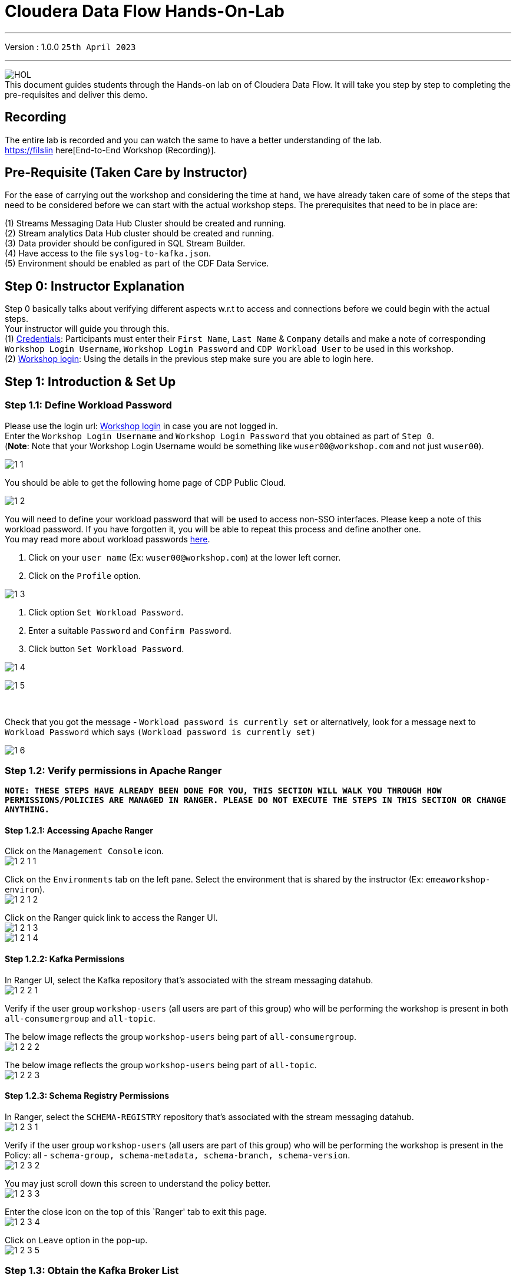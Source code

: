 = Cloudera Data Flow Hands-On-Lab

'''

Version : 1.0.0 `25th April 2023` +

'''
image:images/step0/HOL.PNG[]  +
This document guides students through the Hands-on lab on of Cloudera Data Flow.
It will take you step by step to completing the pre-requisites and deliver this demo.

== Recording

The entire lab is recorded and you can watch the same to have a better understanding of the lab. +
https://filslin here[End-to-End Workshop (Recording)]. +

== Pre-Requisite (Taken Care by Instructor)

For the ease of carrying out the workshop and considering the time at hand, we have already taken care of some of the steps that need to be considered before we can start with the actual workshop steps. The prerequisites that need to be in place are: +

(1) Streams Messaging Data Hub Cluster should be created and running. +
(2) Stream analytics Data Hub cluster should be created and running. +
(3) Data provider should be configured in SQL Stream Builder. +
(4) Have access to the file `syslog-to-kafka.json`. +
(5) Environment should be enabled as part of the CDF Data Service. +

== Step 0: Instructor Explanation
Step 0 basically talks about verifying different aspects w.r.t to access and connections before we could begin with the actual steps. +
Your instructor will guide you through this. +
(1) https://docs.google.com/spreadsheets/d/1s63G-iBtgS8tDZOD1ml8Gh0YdunL4MtNqNzyN7E7gaY/edit#gid=412559706[Credentials]: Participants must enter their `First Name`, `Last Name` & `Company` details and make a note of corresponding `Workshop Login Username`, `Workshop Login Password` and `CDP Workload User` to be used in this workshop. +
(2) http://3.109.161.118/auth/realms/workshop/protocol/saml/clients/samlclient[Workshop login]: Using the details in the previous step make sure you are able to login here. +


== Step 1: Introduction & Set Up

=== Step 1.1: Define Workload Password

Please use the login url: http://3.109.161.118/auth/realms/workshop/protocol/saml/clients/samlclient[Workshop login] in case you are not logged in. +
Enter the `Workshop Login Username` and `Workshop Login Password` that you obtained as part of `Step 0`. +
(*Note*: Note that your Workshop Login Username would be something like `wuser00@workshop.com` and not just `wuser00`). +

image:images/step1/1-1.PNG[]  +

You should be able to get the following home page of CDP Public Cloud. +

image:images/step1/1-2.PNG[]  +

You will need to define your workload password that will be used to access non-SSO interfaces. Please keep a note of this workload password. If you have forgotten it, you will be able to repeat this process and define another one. +
You may read more about workload passwords https://docs.cloudera.com/management-console/cloud/user-management/topics/mc-access-paths-to-cdp.html[here].


. Click on your `user name` (Ex: `wuser00@workshop.com`) at the lower left corner.
. Click on the `Profile` option.

image:images/step1/1-3.PNG[]  +

. Click option `Set Workload Password`.
. Enter a suitable `Password` and `Confirm Password`.
. Click button `Set Workload Password`.


image:images/step1/1-4.PNG[]  +

image:images/step1/1-5.PNG[]  +

{blank} +

Check that you got the message - `Workload password is currently set` or alternatively, look for a message next to `Workload Password` which says `(Workload password is currently set)`

image::images/step1/1-6.PNG[]

=== Step 1.2: Verify permissions in Apache Ranger

*`NOTE: THESE STEPS HAVE ALREADY BEEN DONE FOR YOU, THIS SECTION WILL WALK YOU THROUGH HOW PERMISSIONS/POLICIES ARE MANAGED IN RANGER. PLEASE DO NOT EXECUTE THE STEPS IN THIS SECTION OR CHANGE ANYTHING.`*

==== Step 1.2.1: Accessing Apache Ranger +

Click on the `Management Console` icon. +
image:images/step1/1-2-1-1.PNG[]  +

Click on the `Environments` tab on the left pane. Select the environment that is shared by the instructor (Ex: `emeaworkshop-environ`). +
image:images/step1/1-2-1-2.PNG[]  +

Click on the Ranger quick link to access the Ranger UI. +
image:images/step1/1-2-1-3.PNG[]  +
image:images/step1/1-2-1-4.PNG[]  +


==== Step 1.2.2: Kafka Permissions +

In Ranger UI, select the Kafka repository that’s associated with the stream messaging datahub. +
image:images/step1/1-2-2-1.PNG[]  +

Verify if the user group `workshop-users` (all users are part of this group) who will be performing the workshop is present in both `all-consumergroup` and `all-topic`. +

The below image reflects the group `workshop-users` being part of `all-consumergroup`. +
image:images/step1/1-2-2-2.PNG[]  +

The below image reflects the group `workshop-users` being part of `all-topic`. +
image:images/step1/1-2-2-3.PNG[]  +


==== Step 1.2.3: Schema Registry Permissions +
In Ranger, select the `SCHEMA-REGISTRY` repository that’s associated with the stream messaging datahub. +
image:images/step1/1-2-3-1.PNG[]  +

Verify if the user group `workshop-users` (all users are part of this group) who will be performing the workshop is present in the Policy: all - `schema-group, schema-metadata, schema-branch, schema-version`. +
image:images/step1/1-2-3-2.PNG[]  +

You may just scroll down this screen to understand the policy better. +
image:images/step1/1-2-3-3.PNG[]  +

Enter the close icon on the top of this `Ranger' tab to exit this page. +
image:images/step1/1-2-3-4.PNG[]  +

Click on `Leave` option in the pop-up. +
image:images/step1/1-2-3-5.PNG[]  +




=== Step 1.3: Obtain the Kafka Broker List

We will require the broker list to configure our processors to connect to our Kafka brokers which allows consumers to connect and fetch messages by partition, topic or offset. This information can be found in the Datahub cluster associated to the Streams Messaging Manager.

Access the Data Hub: Go to the environment that is shared by the INSTRUCTOR (Ex: `emeaworkshop-environ`). +
image:images/step1/1-3-1.PNG[]  +

Click on the DataHub associated with Streams Messaging Manager (Ex: `kafka-smm-cluster-emea`). +
image:images/step1/1-3-2.PNG[]  +

Go to the Streams Messaging Manager Interface. +
image:images/step1/1-3-3.PNG[]  +

Select Brokers from the left tab. +
image:images/step1/1-3-4.PNG[]  +

Save the name of the broker list in a notepad. +
image:images/step1/1-3-5.PNG[]  +

Example +
`kafka-smm-cluster-emea-corebroker2.emeawork.dp5i-5vkq.cloudera.site:9093` +
`kafka-smm-cluster-emea-corebroker0.emeawork.dp5i-5vkq.cloudera.site:9093` +
`kafka-smm-cluster-emea-corebroker1.emeawork.dp5i-5vkq.cloudera.site:9093` +


=== Step 1.4: Download Resources from GitHub
Scroll up the page here (https://github.com/DashDipti/cdf-workshop) and click on `<> Code` and then choose the option `Download ZIP`. +
image:images/step1/1-4-1.PNG[]  +

Use any unzip utility to download extract the content of the partner-summit-2023-main.zip file. +
image:images/step1/1-4-2.PNG[]  +
image:images/step1/1-4-3.PNG[]  +

In the extracted content just be sure that the downloaded files has a file `syslog-to-kafka.json` which should be around ~24 KB in size. You will need this file in later step. +
image:images/step1/1-4-4.PNG[]  +

=== Step 1.5: KeyTab

To run queries on the `SQL Stream Builder` you need to have your KeyTab `unlocked`. This is mainly for `authentication` purposes. As the credential you are using is sometimes reused as part of other people doing the same lab it is possible that your KeyTab is `already unlocked`. We have shared the steps for both the scenarios.

=== Step 1.5 (a): Unlock your KeyTab

Click on the `Environment` in the left pane. Click on the environment assigned to you. (Ex: `emeaworkshop-environ`). +
image:images/step1/1-5-1.PNG[]  +

Click on the Data Hub cluster for stream analytics. (Ex: `ssb-analytics-cluster-emea`)
image:images/step1/1-5-2.PNG[]  +

Open the SSB UI by clicking on `Streaming SQL Console`. +
image:images/step1/1-5-3.PNG[]  +

Click on the User name (Ex: `wuser00`) at the bottom left of the screen and select `Manage Keytab`. Make sure you are logged in as the username that was assigned to you. +
image:images/step1/1-5-4.PNG[]  +

Enter your Workload Username under `Principal Name *` and workload password that you had set earlier (In `Step 1.1: Define Workload Password`) in the `Password *` field. +
image:images/step1/1-5-5.PNG[]  +

Click on `Unlock Keytab` and look for the message 'Success KeyTab has been unclocked'.
image:images/step1/1-5-6.PNG[]  +
image:images/step1/1-5-7.PNG[]  +

=== Step 1.5 (b): Reset your KeyTab 
Click on the `Environment` in the left pane. Click on the environment assigned to you. (Ex: `emeaworkshop-environ`). +
image:images/step1/1-5-1.PNG[]  +

Click on the Data Hub cluster for stream analytics. (Ex: `ssb-analytics-cluster-emea`)
image:images/step1/1-5-2.PNG[]  +

Open the SSB UI by clicking on `Streaming SQL Console`. +
image:images/step1/1-5-3.PNG[]  +

Click on the User name (Ex: `wuser00`) at the bottom left of the screen and select `Manage Keytab`. Make sure you are logged in as the username that was assigned to you. +
image:images/step1/1-5-4.PNG[]  +

If you get the following dialog box it means that your Keytab is already `UNLOCKED`. 
image:images/step1/1-6-1.PNG[]  +

Hence, it would be necessary to reset here by locking it and unlocking it again using your newly set workload password. So, enter your `CDP Workload Username` in `Principal Name` (Ex: `wuser00`). Click on `Lock Keytab`. +
image:images/step1/1-6-2.PNG[]  +

You will get the following message `Success KeyTab has been locked`. +
image:images/step1/1-6-3.PNG[]  +

Now do the following. +
Click on the User name (Ex: `wuser00`) at the bottom left of the screen and select `Manage Keytab`. Make sure you are logged in as the username that was assigned to you. +
image:images/step1/1-5-4.PNG[]  +

Enter your Workload Username under `Principal Name *` and workload password that you had set earlier (In `Step 1.1: Define Workload Password`) in the `Password *` field. +
image:images/step1/1-5-5.PNG[]  +

Click on `Unlock Keytab` and look for the message `Success KeyTab has been unclocked`.
image:images/step1/1-5-6.PNG[]  +
image:images/step1/1-5-7.PNG[]  +


== Step 2: Create a Flow using Flow Designer
Creating a data flow for CDF-PC is the same process as creating any data flow within Nifi with 3 very important steps. +
(a) The data flow that would be used for CDF-PC must be self-contained within a process group. +
(b) Data flows for CDF-PC must use parameters for any property on a processor that is modifiable, e.g. user names, Kafka topics, etc. +
(c) All queues need to have meaningful names (instead of Success, Fail, and Retry). These names will be used to define Key Performance Indicators in CDF-PC. +

=== Step 2.1: Building the Data Flow using Flow Designer

==== Step 2.1.1: Create the canvas to design your flow
Access the `DataFlow` data service from the Management Console. +
image:images/step2/2-1-1-1.PNG[]  +
image:images/step2/2-1-1-1a.PNG[]  +

Go to the `Flow Design`. +
image:images/step2/2-1-1-2.PNG[]  +

Click on `Create Draft` (This will be the main process group for the flow that you'll create). +
image:images/step2/2-1-1-3.PNG[]  +

Select the appropriate environment as part of the `Workspace` name (Ex: `emeaworkshop-environ`). *Note*: Please select the appropriate environment +
Give your flow a name with your username as prefix (Ex: `wuser00_datadump_flow`). +
Click on `CREATE`. +
image:images/step2/2-1-1-4.PNG[]  +


On successful creation of the Draft, you should now be redirected to the canvas on which you can design your flow.
image:images/step2/2-1-1-5.PNG[]  +


==== Step 2.1.2: Adding new parameters
Click on the `Flow Options` on the top right corner of your canvas and then select `Parameters`. +
image:images/step2/2-1-2-1.PNG[]  +

Configure Parameters: Parameters are reused within the flow multiple times and will also be configurable at the time of deployment. +
There are 2 options available: `Add Parameter`, which is used for specifying non-sensitive values and `Add Sensitive Parameter`, which is used for specifying sensitive parameters like password. +

- Click on `Add Parameter`. +
image:images/step2/2-1-2-2.PNG[]  +

Add the following parameters. +
`Name`: `S3 Directory`. +
`Value`: `LabData`. +
Click on `Apply`. +
image:images/step2/2-1-2-3.PNG[]  +

- Click on `Add Parameter`. +
image:images/step2/2-1-2-4.PNG[]  +

Add the following parameters. +
`Name`: `CDP Workload User`. +
`Value`: `The username assigned to you`. Ex: `wuser00`. +
Click on `Apply`. +
image:images/step2/2-1-2-5.PNG[]  +


- Click on `Add Sensitive Parameter`. +
image:images/step2/2-1-2-6.PNG[]  +

Add the following parameters. +
`Name`: `CDP Workload User Password`. +
`Value`: `Workload User password set by you in 'Step 1.3: Define Workload Password'`. +
Click on `Apply`. +
image:images/step2/2-1-2-7.PNG[]  +

Click on `Apply Changes`. +
image:images/step2/2-1-2-8.PNG[]  +
image:images/step2/2-1-2-9.PNG[]  +


Click on `Back to Flow Designer` +
image:images/step2/2-1-2-10.PNG[]  +

Now that we have created these parameters, we can easily search and reuse them within our dataflow. This is useful for `CDP Workload User` and `CDP Workload User Password`. +
`*NOTE ONLY*: To search for existing parameters - +

1. Open a processor's configuration and proceed to the properties tab. +
2. Enter: #{ +
3. Hit  `Ctrl+Spacebar`. +

This will bring up a list of existing parameters that are not tagged as sensitive.

==== Step 2.1.3: Create the flow
Let's go back to the canvas to start designing our flow. This flow will contain 2 Processors: +
`GenerateFlowFile`: Generates random data. +
`PutCDPObjectStore`: Loads data into HDFS(S3). +
//Our final flow will look something like this. +
//image:images/step2/2-1-3-0.PNG[]  +

Add `GenerateFlowFile` processor: Pull the `Processor` onto the canvas and type `GenerateFlowFile` in the text box, and once the processor appears click on `Add`. +
image:images/step2/2-1-3-1.PNG[]  +
image:images/step2/2-1-3-2.PNG[]  +
image:images/step2/2-1-3-3.PNG[]  +

Configure `GenerateFlowFile` processor: The `GenerateFlowFile` Processor will now be on your canvas and you can configure it by right clicking on it and selecting `Configuration`. +
image:images/step2/2-1-3-4.PNG[]  +

Fill in the values in the right window pane to configure the processor in the following way. +
`Processor Name`: `DataGenerator` +
`Scheduling Strategy`: `Timer Driven` +
`Run Duration`: `0ms` +
`Run Schedule`: `30 sec` +
`Execution`: `All Nodes` +
`Properties`: `Custom Text` +

[,sql]
----

<26>1 2021-09-21T21:32:43.967Z host1.example.com application4 3064 ID42 [exampleSDID@873 iut="4" eventSource="application" eventId="58"] application4 has 
stopped unexpectedly
----

The above represents a syslog out in RFC5424 format. Subsequent portions of this workshop will leverage this same syslog format. +
image:images/step2/2-1-3-5.PNG[]  +
image:images/step2/2-1-3-6.PNG[]  +

Click on `Apply`. +
image:images/step2/2-1-3-7.PNG[]  +


Add `PutCDPObjectStore` processor: Pull a new `Processor` onto the canvas and type `PutCDPObjectStore` in the text box, and once the processor appears click on `Add`. +
image:images/step2/2-1-3-8.PNG[]  +
image:images/step2/2-1-3-9.PNG[]  +

Configure `PutCDPObjectStore` processor: The `PutCDPObjectStore` Processor will now be on your canvas and you can configure it by right clicking on it and selecting `Configuration`. +
image:images/step2/2-1-3-10.PNG[]  +

Configure the processor in the following way. +
`Processor Name` : `Move2S3` +
`Scheduling Strategy` : `Timer Driven` +
`Run Duration` : `0ms` +
`Run Schedule` : `0 sec` +
`Execution` : `All Nodes` +
`Properties` +
`Directory` : #{S3 Directory} +
`CDP Username` : #{CDP Workload User} +
`CDP Password` : #{CDP Workload User Password} +
`Relationships`: Check the `Terminate` box under `success`. +

image:images/step2/2-1-3-11.PNG[]  +
image:images/step2/2-1-3-12.PNG[]  +

Click on `Apply`. +
image:images/step2/2-1-3-13.PNG[]  +

Create connection between processors: Connect the two processors by dragging the arrow from `DataGenerator` processor to the `Move2S3` processor and select on `success` relationship . The click `Add`. +
image:images/step2/2-1-3-14.PNG[]  +
image:images/step2/2-1-3-15.PNG[]  +

Your flow should look something like below. +
image:images/step2/2-1-3-16.PNG[]  +

The `Move2S3` processor does not know what to do in case of a failure. Let’s add a retry queue to it. This can be done by dragging the arrow on the processor outwards then back to itself, as shown below. +
image:images/step2/2-1-3-17.PNG[]  +

Then select the option `failure`. Click on `Add`. +
image:images/step2/2-1-3-18.PNG[]  +


==== Step 2.1.4: Renaming the queues

Naming the queue: Providing unique names to all queues is very important as they are used to define Key Performance Indicators (KPI) upon which CDF-PC will auto scale. To name a queue, double-click the queue and give it a unique name.  A best practice here is to start the existing queue name (i.e. success, failure, retry, etc…) and add the source and destination processor information. +

For example, the success queue between `DataGenerator` and `Move2S3` is named `success_Move2S3`. +
image:images/step2/2-1-4-1.PNG[]  +

The failure queue for `Move2S3` is named `failure_Move2S3`. +
image:images/step2/2-1-4-1.PNG[]  +



=== Step 2.2: Testing the flow
Testing the Data Flow: To test the flow we need to first start the test session. Click on `Flow Options` on the top right corner and then click 'Start' under `Test Session` section. +
image:images/step2/2-2-1.PNG[]  +

In the next window, click `Start Test Session`. +
image:images/step2/2-2-2.PNG[]  +

The activation should take about a couple of minutes. While this happens, you will see this at the top right corner of your screen. +
image:images/step2/2-2-3.PNG[]  +

Once the Test Session is ready you will see the following message on the top right corner of your screen. +
image:images/step2/2-2-4.PNG[]  +

Run the flow by right clicking the `empty part` of the canvas and selecting `Start`. +
image:images/step2/2-2-5.PNG[]  +

Both the processors should now be in the `Start` state. This can be confirmed by looking at the green play button against each processor. +
image:images/step2/2-2-6.PNG[]  +

You will now see files coming into the folder which was specified as the Directory on the S3 bucket which is the Base data store for this environment. +
image:images/step2/2-2-7.PNG[]  +


//Add screenshot regarding suspend the flow. +
//image:images/step2/2-2-8.PNG[]  +

=== Step 2.3: Moving the flow to the flow catalog

After the flow has been created and tested, we can now PUBLISH the flow to the Flow Catalog. +
Stop the current test session by clicking on the green tab on top right corner indicating `Active Test Session`. Click on `End`. +
image:images/step2/2-3-1.PNG[]  +
image:images/step2/2-3-2.PNG[]  +
image:images/step2/2-3-3.PNG[]  +

Once the session stops click on `Flow Options` on the top right corner of your screen and click on `Publish`. +
image:images/step2/2-3-4.PNG[]  +

Give your flow a unique name and click on `Publish`. +
`Flow Name`: `{user_id}_datadump_flow` (Ex: `wuser00_datadump_flow`). +
image:images/step2/2-3-5.PNG[]  +

The flow will now be visible on the `Flow Catalog` and is ready to be deployed. +
image:images/step2/2-3-6.PNG[]  +

=== Step 2.4: Deploying the flow [Attention]
Go to the `Catalog` and search for the `Flow Catalog` by typing the name of the flow that you just now published.
image:images/step2/2-4-1.PNG[]  +

Click on the flow and you should see the option to `Deploy`. Click on 'Version 1' and then `Deploy`.
image:images/step2/2-4-2.PNG[]  +

Select the CDP `Target Environment' from the drop down. Make sure you select the environment given by the instructor. (Ex: `emeaworkshop-environ`). +
image:images/step2/2-4-3.PNG[]  +

Deployment Name: Give a unique name to the deployment. Click `Next ->`. +
`Deployment Name`: `{user_id}_flow_prod` (Ex: `wuser00_flow_prod`). +
image:images/step2/2-4-4.PNG[]  +

Set Nifi Configuration. In this step we let everything be the default and click `Next ->`. +
image:images/step2/2-4-5.PNG[]  +

Set the `Parameters`and click `Next ->`. +
`CDP Workload User`: `The username assigned to you`. Ex: `wuser00`. +
`CDP Workload User Password`: `Workload User password set by you in 'Step 1.1: Define Workload Password'`. +
`CDP Environment` : DummyParameter +
`S3 Directory`: `LabData` +
image:images/step2/2-4-6.PNG[]  +

Set the cluster size. +
Select the `Extra Small` size and click `Next`.  In this step you can configure how your flow will auto scale, but keep it disabled for this lab. +
image:images/step2/2-4-7.PNG[]  +

Add Key Performance indicators: Set up KPIs to track specific performance metrics of a deployed flow. Click on `Add New KPI`. +
image:images/step2/2-4-8.PNG[]  +


In the `Add New KPI` window, fill in the details as below. +
`KPI Scope`: `Connection`. +
`Connection Name`: `failure_Move2S3`. +
`Metric to Track`: `Percent Full`. +
Check box against `Trigger alert when metric is greater than`: `50` `Percent`. +
`Alert will be triggered when metric is outside the boundary(s) for`: `2` `Minutes`. +
Click on `Add`. +
image:images/step2/2-4-9.PNG[]  +

Click `Next`. +
image:images/step2/2-4-10.PNG[]  +

Click `Deploy`. +
The `Deployment Initiated` message will be displayed. Wait until the flow deployment is completed, which might take a few minutes.
image:images/step2/2-4-11.PNG[]  +

When deployed, the flow will show up on the Data flow dashboard, as below. +
image:images/step2/2-4-12.PNG[]  +
image:images/step2/2-4-13.PNG[]  +

The data gets populated in the S3 bucket. Your instructor will be able to see this and as a participant you don't have access. +
image:images/step2/2-4-14.PNG[]  +

Also, after a while you will see the flow something like below for the flow you just deployed. +
image:images/step2/2-4-15.PNG[]  +

=== Step 2.5: Verifying flow deployment
Click on the flow in the Dashboard and select `Manage Deployment`. +
image:images/step2/2-5-1.PNG[]  +
image:images/step2/2-5-2.PNG[]  +

Manage KPI and Alerts: Click on the `KPI and Alerts` tab under `Deployment Settings` to get the list of KPIs that have been set. You also have an option to modify or add more KPIs to your flow here. +
image:images/step2/2-5-3.PNG[]  +

Manage Sizing and Scaling: Click on the `Sizing and Scaling` tab to get detailed information. +
image:images/step2/2-5-4.PNG[]  +

Manage Parameters: The parameters that we earlier created can be managed from the Parameters tab. Click on `Parameters`. +
image:images/step2/2-5-5.PNG[]  +

NiFi Configurations: If you have set any configuration w.r.t to Nifi they will show up on the `NiFi Configuration` tab. +
image:images/step2/2-5-6.PNG[]  +

Click on `Actions` and then click on `View in NiFi`. This will open the flow in the Nifi UI. +
image:images/step2/2-5-7.PNG[]  +
image:images/step2/2-5-8.PNG[]  +

We will now suspend this flow. To do so click on `Dashboard` and look for the flow that you deployed a while ago (Ex: `wuser00_flow_prod`). +
image:images/step2/2-5-9.PNG[]  +

Click on `Actions` and then `Suspend Flow`. +
image:images/step2/2-5-10.PNG[]  +

Click on the verification 'Suspend Flow'. +
image:images/step2/2-5-11.PNG[]  +

Observe the change in the status of the flow. +
image:images/step2/2-5-12.PNG[]  +
image:images/step2/2-5-13.PNG[]  +

== Step 3: Migrating Existing Data Flows to CDF-PC
The purpose of this workshop is to demonstrate how existing NiFi flows can be migrated to the Data Flow Experience. This workshop will leverage an existing NiFi flow template that has been designed with the best practices for CDF-PC flow deployment. +

The existing NiFi Flow will perform the following actions.
- Generate random syslogs in 5424 Format. +
- Convert the incoming data to a JSON using record writers. +
- Apply a SQL filter to the JSON records. +
- Send the transformed syslog messages to Kafka. +

Note that a parameter context has already been defined in the flow and the queues have been uniquely named. +

For this we will be leveraging the DataHubs which have already been created - `ssb-analytics-cluster-emea`, `kafka-smm-cluster-emea`. +
`Note that the above names might be different depending upon your environment.`

=== Step 3.1: Create a Kafka Topic
Go to the 'Environments' tab as shown in the screenshot. Click on to your environment. (Ex: `emearworkshop-environ`). +
image:images/step3/3-1-1.PNG[]  +

Click on the Data Hub for Stream Messaging (Ex: `kafka-smm-cluster-emea`).. 
image:images/step3/3-1-2.PNG[]  +

Login to `Streams Messaging Manager` by clicking the appropriate hyperlink in the Streams Messaging Datahub (Ex: `kafka-smm-cluster-emea`). +
image:images/step3/3-1-3.PNG[]  +

Click on `Topics` in the left tab. +
image:images/step3/3-1-4.PNG[]  +

Click on `Add New`. +
image:images/step3/3-1-5.PNG[]  +

Create a Topic with the following parameters and then click `Save`. +
`Name`:	`<username>_syslog`. Ex: `wuser00_syslog`. +
`Partitions`: `1` +
`Availability`: `Moderate` +
`Cleanup Policy`: `Delete` +
*Note*: The Flow will not work if you set the Cleanup Policy to anything other than `Delete`. This is because we are not specifying keys when writing to Kafka. +

image:images/step3/3-1-6.PNG[]  +
image:images/step3/3-1-7.PNG[]  +

You can search for the topic that you created now and look for it as shown here. +
image:images/step3/3-1-8.PNG[]  +



=== Step 3.2: Create a Schema in Schema Registry

You need to now work on `Schema Registry`. Login to `Schema Registry` by clicking the appropriate hyperlink in the Streams Messaging Datahub (Ex: `kafka-smm-cluster-emea`). +
image:images/step3/3-2-1a.PNG[]  +
//image:images/step3/3-2-1b.PNG[]  +

Click on the `+` button on the top right to create a new schema. +
image:images/step3/3-2-1c.PNG[]  +

Create a new schema with the following information. +
`Name`: <username>_syslog. (Ex: `wuser00_syslog`) +
`Description`: syslog schema for dataflow workshop +
`Type`: Avro schema provider +
`Schema Group`: Kafka +
`Compatibility`: Backward +
`Evolve`: True +
`Schema Text`: Copy and paste the below schema text below into the `Schema Text` field. +

[,sql]
----

{
  "name": "syslog",
  "type": "record",
  "namespace": "com.cloudera",
  "fields": [
    {
      "name": "priority",
      "type": "int"
    },
    {
      "name": "severity",
      "type": "int"
    },
    {
      "name": "facility",
      "type": "int"
    },
    {
      "name": "version",
      "type": "int"
    },
    {
      "name": "timestamp",
      "type": "long"
    },
    {
      "name": "hostname",
      "type": "string"
    },
    {
      "name": "body",
      "type": "string"
    },
    {
      "name": "appName",
      "type": "string"
    },
    {
      "name": "procid",
      "type": "string"
    },
    {
      "name": "messageid",
      "type": "string"
    },
    {
      "name": "structuredData",
      "type": {
        "name": "structuredData",
        "type": "record",
        "fields": [
          {
            "name": "SDID",
            "type": {
              "name": "SDID",
              "type": "record",
              "fields": [
                {
                  "name": "eventId",
                  "type": "string"
                },
                {
                  "name": "eventSource",
                  "type": "string"
                },
                {
                  "name": "iut",
                  "type": "string"
                }
              ]
            }
          }
        ]
      }
    }
  ]
}

----

*Note:* The name of the Kafka Topic (Ex: `wuser00_syslog`) you previously created and the Schema Name must be the same. +

Click `Save`.
image:images/step3/3-2-1d.PNG[]  +
image:images/step3/3-2-1e.PNG[]  +


== Step 4: Operationalizing Externally Developed Data Flows with CDF-PC

=== Step 4.1: Import the Flow into the CDF-PC Catalog
Open the CDF-PC data service and click on `Catalog` in the left tab. Select `Import Flow Definition` on the Top Right. +
image:images/step4/4-1-0.PNG[]  +


Add the following information. +
`Flow Name`: <username>_syslog_to_kafka. (Ex: `wuser00_syslog_to_kafka`) +
`Flow Description`: `Reads Syslog in RFC 5424 format, applies a SQL filter, transforms the data into JSON records, and publishes to Kafka.` +
`NiFi Flow Configuration`: syslog-to-kafka.json (From the resources downloaded earlier). +
`Version Comments`: Initial Version. +

image:images/step4/4-1-1.PNG[]  +
image:images/step4/4-1-2.PNG[]  +

Click `Import`. +
image:images/step4/4-1-3.PNG[]  +
image:images/step4/4-1-4.PNG[]  +


=== Step 4.2: Deploy the Flow in CDF-PC

Search for the flow in the Flow Catalog by typing the flow name that you created in the previous step. +
image:images/step4/4-2-1.PNG[]  +

Click on the Flow, you should see the following. You should see a `Deploy` Option appear shortly. Then click on `Deploy`. +
image:images/step4/4-2-2.PNG[]  +

Select the CDP `Target Environment` (Ex: `emeaworkshop-environ`) where this flow will be deployed, then click `Continue`. +
image:images/step4/4-2-3.PNG[]  +

Give the deployment a unique name (Ex: `{user_id}_syslog_to_kafka`), then click `Next`. +
image:images/step4/4-2-4.PNG[]  +

In the NiFi Configuration screen, click `Next ->` to take the default parameters. +
image:images/step4/4-2-5.PNG[]  +

Add the Flow Parameters as below. Note that you might have to navigate to multiple screens to fill it. Then click `Next`. +

`CDP Workload User`: The workload username for the current user. (Ex: `wuser00`) +
`CDP Workload Password`: The workload password for the current user (This password was set by you earlier). +
`Filter Rule`: `SELECT * FROM FLOWFILE`. +
`Kafka Broker Endpoint`: A comma separated list of Kafka Brokers. +
		*Example*: `kafka-smm-cluster-emea-corebroker2.emeawork.dp5i-5vkq.cloudera.site:9093,kafka-smm-cluster-emea-corebroker0.emeawork.dp5i-5vkq.cloudera.site:9093,kafka-smm-cluster-emea-corebroker1.emeawork.dp5i-5vkq.cloudera.site:9093` +
`Kafka Destination Topic`: <username>_syslog (Ex: `wuser00-syslog`) +
`Kafka Producer ID`:  nifi_dfx_p1 +
`Schema Name`: <username>-syslog (Ex: `wuser00-syslog`) +
`Schema Registry Hostname`: The hostname of the master server in the Kafka Datahub (Ex: `kafka-smm-cluster-emea`) (Refer screenshot below). +
*Example*: `kafka-smm-cluster-emea-master0.emeawork.dp5i-5vkq.cloudera.site` +
image:images/step4/4-2-6a.PNG[]  +
image:images/step4/4-2-6b.PNG[]  +

Click `Next`. +
image:images/step4/4-2-7.PNG[]  +


On the next page, define sizing and scaling details and then click `Next`. +
`Size`: `Extra Small` +
`Auto Scaling`: `Enabled` +
`Min Nodes`: `1` +
`Max Nodes`: `3` +
image:images/step4/4-2-8.PNG[]  +


Skip the KPI page by clicking `Next` and Review your deployment. Then Click `Deploy`. +
image:images/step4/4-2-9.PNG[]  +
image:images/step4/4-2-10.PNG[]  +

Proceed to the CDF-PC Dashboard and wait for your flow deployment to complete. A Green Check Mark will appear once complete, which might take a few minutes. +
image:images/step4/4-2-11.PNG[]  +
image:images/step4/4-2-12.PNG[]  +

Click into your deployment and then Click `Manage Deployment` on the top right to view `System Metrics`. +
image:images/step4/4-2-13.PNG[]  +



== Step 5: SQL Stream Builder (SSB)
The purpose of this workshop is to demonstrate streaming analytic capabilities using SQL Stream Builder. We will leverage the NiFi Flow deployed in CDF-PC from the previous step and demonstrate how to query live data and subsequently sink it to another location. The SQL query will leverage the existing syslog schema in Schema Registry. +


Go to the SQL Stream Builder UI: SSB Interface can be reached from the DataHub that is running the Streams Analytics, in our case - `ssb-analytics-cluster-emea`. +
Within the DataHub, click on `Streaming SQL Console`.  +
image:images/step5/5-1a.PNG[]  +
image:images/step5/5-1b.PNG[]  +

Create a new project: Create a SQL Stream Builder (SSB) Project by clicking `New Project` using the following details. +
`Name`: `{user_id}_hol_workshop`. (Ex: `wuser00_hol_workshop`).  +
`Description`:  SSB Project to analyze streaming data.  +
image:images/step5/5-1c.PNG[]  +

Click `Create`. +
image:images/step5/5-1d.PNG[]  +

Switch to the created project (Ex: `wuser00_hol_workshop`). Click on `Switch`. +
image:images/step5/5-1e.PNG[]  +

If pop up comes select `Switch Project`. +
image:images/step5/5-1f.PNG[]  +

You will see the screen something like below. +
image:images/step5/5-1g.PNG[]  +

Create Kafka Data Store: Create Kafka Data Store by selecting `Data Sources` in the left pane, clicking on the three-dotted icon next to `Kafka`, then selecting `New Kafka Data Source`. +
image:images/step5/5-1h.PNG[]  +

`Name`: `{user-id}_cdp_kafka`. (Ex: wuser00_cdp_kafka) +
`Brokers`: (Comma-separated List) +
`kafka-smm-cluster-emea-corebroker2.emeawork.dp5i-5vkq.cloudera.site:9093,kafka-smm-cluster-emea-corebroker0.emeawork.dp5i-5vkq.cloudera.site:9093,kafka-smm-cluster-emea-corebroker1.emeawork.dp5i-5vkq.cloudera.site:9093` +
`Protocol`: `SASL/SSL` +
`SASL Username`: `<workload-username>`. (Ex: wuser00). +
`SASL Mechanism`: `PLAIN`. +
`SASL Password`: `Workload User password set by you in 'Step 1.1: Define Workload Password'`. +
image:images/step5/5-1i.PNG[]  +
image:images/step5/5-1j.PNG[]  +

Click on `Validate` to test the connections. Once successful click on `Create`. +
image:images/step5/5-1k.PNG[]  +

Create Kafka Table: Create Kafka Table, by selecting `Virtual Tables` in the left pane by clicking on the three-dotted icon next to it.  Then click on `New Kafka Table`. +
image:images/step5/5-2a.PNG[]  +

Configure the Kafka Table using the details below. +
`Table Name`: {user-id}_syslog_data. (Ex: `wuser00_syslog_data`) +
`Kafka Cluster`: `<select the Kafka data source you created previously>`. (Ex: `wuser00_cdp_kafka`) +
`Data Format`: `JSON`. +
`Topic Name`: `<select the topic created in Schema Registry>`. +
image:images/step5/5-2b.PNG[]  +

When you select Data Format as AVRO, you must provide the correct Schema Definition when creating the table for SSB to be able to successfully process the topic data. For JSON tables, though, SSB can look at the data flowing through the topic and try to infer the schema automatically, which is quite handy at times. Obviously, there must be data in the topic already for this feature to work correctly. +

*Note*: SSB tries its best to infer the schema correctly, but this is not always possible and sometimes data types are inferred incorrectly. You should always review the inferred schemas to check if it's correctly inferred and make the necessary adjustments. +

Since you are reading data from a JSON topic, go ahead and click on `Detect Schema` to get the schema inferred. You should see the schema be updated in the `Schema Definition` tab. +
image:images/step5/5-2c.PNG[]  +

You will also notice that a "Schema is invalid" message appears upon the schema detection. If you hover the mouse over the message, it shows the reason. +
image:images/step5/5-3.PNG[]  +
You will fix this in the next step. +


Each record read from Kafka by SSB has an associated timestamp column of data type TIMESTAMP ROWTIME. By default, this timestamp is sourced from the internal timestamp of the Kafka message and is exposed through a column called eventTimestamp. However, if your message payload already contains a timestamp associated with the event (event time), you may want to use that instead of the Kafka internal timestamp. +

In this case, the syslog message has a field called `timestamp` that contains the timestamp you should use. You want to expose this field as the table's `event_time` column. To do this, click on the Event Time tab and enter the following properties. +
`Use Kafka Timestamps`: `Disable`. +
`Input Timestamp Column`: `timestamp`. +
`Event Time Column`: `event_time`. +
`Watermark Seconds`: `3`. +
image:images/step5/5-4.PNG[]  +

Now that you have configured the event time column, click on Detect Schema again. You should see the schema turn valid. +
image:images/step5/5-5.PNG[]  +

Click the `Create and Review` button to create the table. +
image:images/step5/5-6.PNG[]  +

Review the table's DDL and click Close. +
image:images/step5/5-7.PNG[]  +

Create a Flink Job, by selecting `Jobs` in the left pane, clicking on the three-dotted icon next to it, then clicking on `New Job`. +
image:images/step5/5-8.PNG[]  +


Give a unique job name (Ex:` wuser00_flink_job`) and click `Create`. +
image:images/step5/5-9.PNG[]  +
image:images/step5/5-10.PNG[]  +

Add the following SQL Statement in the Editor. +
[,sql]
----

SELECT * FROM {user-id}_syslog_data WHERE severity <=3
----

Run the Streaming SQL Job by clicking `Execute`. Also, ensure your `{user_id}-syslog-to-kafka` flow is running in CDF-PC. +
image:images/step5/5-11.PNG[]  +

In the `Results` tab, you should see syslog messages with severity levels <=3. +
image:images/step5/5-12.PNG[]  +